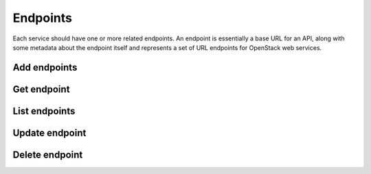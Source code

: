 Endpoints
=========

Each service should have one or more related endpoints. An endpoint is essentially a base URL for
an API, along with some metadata about the endpoint itself and represents a set of URL endpoints for
OpenStack web services.


Add endpoints
-------------

.. sample:: Identity/v3/endpoints/add_endpoint.php
.. refdoc:: OpenStack/Identity/v3/Service.html#method_createEndpoint

Get endpoint
------------

.. sample:: Identity/v3/endpoints/get_endpoint.php
.. refdoc:: OpenStack/Identity/v3/Service.html#method_getEndpoint

List endpoints
--------------

.. sample:: Identity/v3/endpoints/list_endpoints.php
.. refdoc:: OpenStack/Identity/v3/Service.html#method_listEndpoints

Update endpoint
---------------

.. sample:: Identity/v3/endpoints/update_endpoint.php
.. refdoc:: OpenStack/Identity/v3/Models/Endpoint.html#method_update

Delete endpoint
---------------

.. sample:: Identity/v3/endpoints/delete_endpoint.php
.. refdoc:: OpenStack/Identity/v3/Models/Endpoint.html#method_delete
